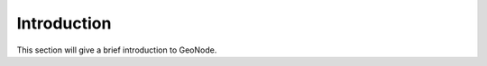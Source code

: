 .. _intro:

Introduction
============

This section will give a brief introduction to GeoNode.

.. todo:: This info should be written somewhere already. Repurpose?

.. todo:: Topics: What is GeoNode? Why is it important? How is it different/better?

.. todo:: How-to-contribute language will go at the end, "for more information".

